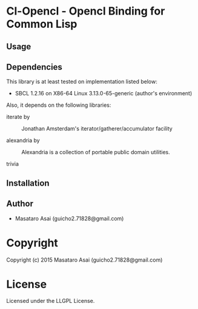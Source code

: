 * Cl-Opencl  - Opencl Binding for Common Lisp

** Usage

** Dependencies

This library is at least tested on implementation listed below:

+ SBCL 1.2.16 on X86-64 Linux  3.13.0-65-generic (author's environment)

Also, it depends on the following libraries:

+ iterate by  ::
    Jonathan Amsterdam's iterator/gatherer/accumulator facility

+ alexandria by  ::
    Alexandria is a collection of portable public domain utilities.

+ trivia  ::
    



** Installation


** Author

+ Masataro Asai (guicho2.71828@gmail.com)

* Copyright

Copyright (c) 2015 Masataro Asai (guicho2.71828@gmail.com)


* License

Licensed under the LLGPL License.


